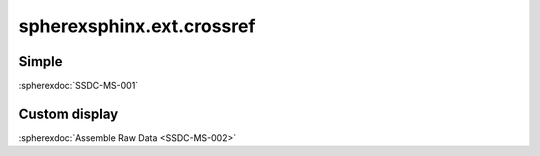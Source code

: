 ##########################
spherexsphinx.ext.crossref
##########################

Simple
======

:spherexdoc:`SSDC-MS-001`

Custom display
==============

:spherexdoc:`Assemble Raw Data <SSDC-MS-002>`
